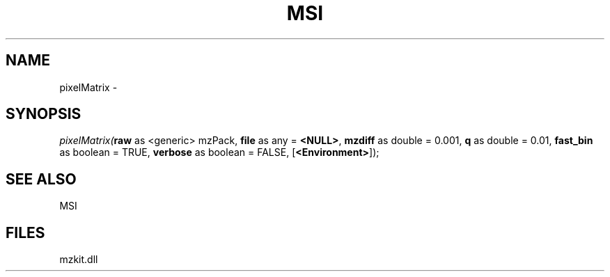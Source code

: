 .\" man page create by R# package system.
.TH MSI 1 2000-Jan "pixelMatrix" "pixelMatrix"
.SH NAME
pixelMatrix \- 
.SH SYNOPSIS
\fIpixelMatrix(\fBraw\fR as <generic> mzPack, 
\fBfile\fR as any = \fB<NULL>\fR, 
\fBmzdiff\fR as double = 0.001, 
\fBq\fR as double = 0.01, 
\fBfast_bin\fR as boolean = TRUE, 
\fBverbose\fR as boolean = FALSE, 
[\fB<Environment>\fR]);\fR
.SH SEE ALSO
MSI
.SH FILES
.PP
mzkit.dll
.PP
